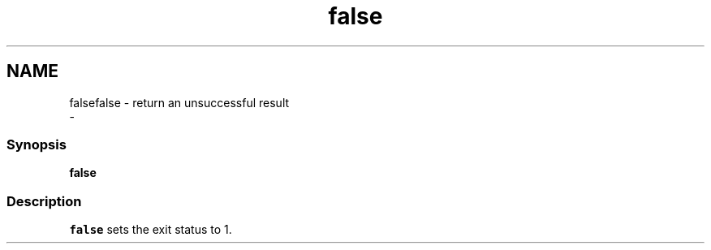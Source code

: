 .TH "false" 1 "Sat Dec 23 2017" "Version 2.7.1" "fish" \" -*- nroff -*-
.ad l
.nh
.SH NAME
falsefalse - return an unsuccessful result 
 \- 
.PP
.SS "Synopsis"
.PP
.nf

\fBfalse\fP
.fi
.PP
.SS "Description"
\fCfalse\fP sets the exit status to 1\&. 
